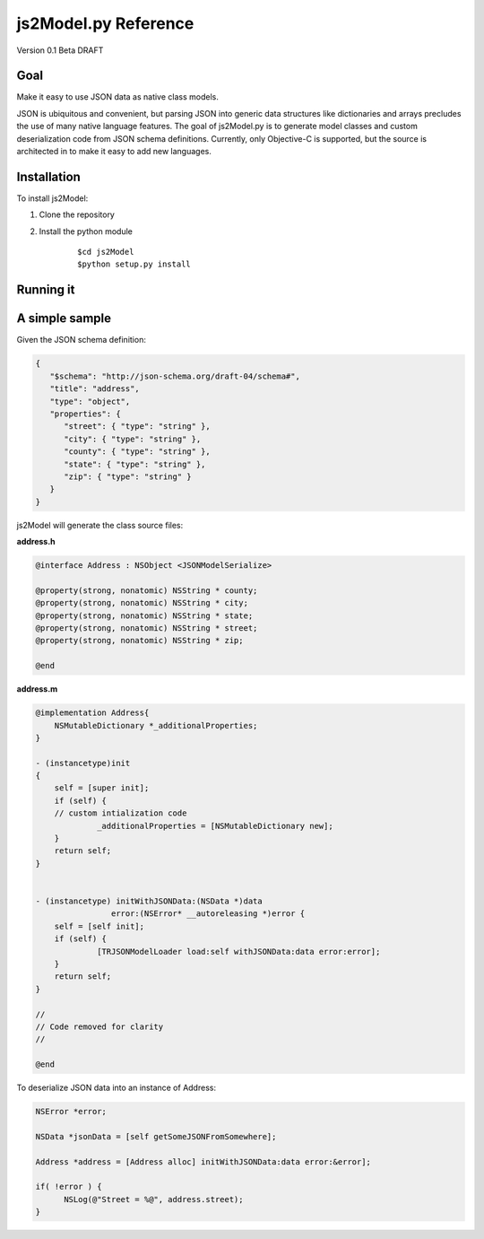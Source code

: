 js2Model.py Reference
=====================

Version 0.1 Beta DRAFT

Goal
----

Make it easy to use JSON data as native class models.

JSON is ubiquitous and convenient, but parsing JSON into generic data
structures like dictionaries and arrays precludes the use of many native
language features. The goal of js2Model.py is to generate model classes
and custom deserialization code from JSON schema definitions. Currently,
only Objective-C is supported, but the source is architected in to make
it easy to add new languages.

Installation
------------

To install js2Model:

1. Clone the repository
2. Install the python module

    ::

        $cd js2Model
        $python setup.py install

Running it
----------

    .. raw:: html

       <pre>
       js2model.py [-h] [-l LANG] [--prefix PREFIX] [--rootname ROOTNAME] [-p]
                          [-x] [-o OUTPUT] [--implements IMPLEMENTS] [--super SUPER]
                          [--import IMPORTFILES]
                          FILES [FILES ...]

       Generate native data models from JSON.

       positional arguments:
         FILES                 JSON files input for model generation

       optional arguments:
         -h, --help            show this help message and exit
         -l LANG, --lang LANG  language (default: objc)
         --prefix PREFIX       prefix for class names (default: TR)
         --rootname ROOTNAME   Class name for root schema object (default: fileName)
         -p, --primitives      Use primitive types in favor of object wrappers
         -x, --noadditional    Do not include additionalProperties in models
         -o OUTPUT, --output OUTPUT
                               Target directory of output files
         --implements IMPLEMENTS
                               Comma separated list of interface(s)|protocol(s)
                               supported by the generated classes
         --super SUPER         Comma separated list of super classes. Generated
                               classes inherit these
         --import IMPORTFILES  Comma separated list of files to @import
       </pre>

A simple sample
---------------

Given the JSON schema definition:

.. code:: json

        {
           "$schema": "http://json-schema.org/draft-04/schema#",
           "title": "address",
           "type": "object",
           "properties": {
              "street": { "type": "string" },
              "city": { "type": "string" },
              "county": { "type": "string" },
              "state": { "type": "string" },
              "zip": { "type": "string" }
           }
        }

js2Model will generate the class source files:

**address.h**

.. code:: objc

        @interface Address : NSObject <JSONModelSerialize>

        @property(strong, nonatomic) NSString * county;
        @property(strong, nonatomic) NSString * city;
        @property(strong, nonatomic) NSString * state;
        @property(strong, nonatomic) NSString * street;
        @property(strong, nonatomic) NSString * zip;

        @end

**address.m**

.. code:: objc

        @implementation Address{
            NSMutableDictionary *_additionalProperties;
        }

        - (instancetype)init
        {
            self = [super init];
            if (self) {
            // custom intialization code
                     _additionalProperties = [NSMutableDictionary new];
            }
            return self;
        }


        - (instancetype) initWithJSONData:(NSData *)data
                        error:(NSError* __autoreleasing *)error {
            self = [self init];
            if (self) {
                     [TRJSONModelLoader load:self withJSONData:data error:error];
            }
            return self;
        }

        //
        // Code removed for clarity
        //

        @end

To deserialize JSON data into an instance of Address:

.. code:: objc

           NSError *error;
           
           NSData *jsonData = [self getSomeJSONFromSomewhere];
           
           Address *address = [Address alloc] initWithJSONData:data error:&error];
           
           if( !error ) {
                 NSLog(@"Street = %@", address.street);
           }

